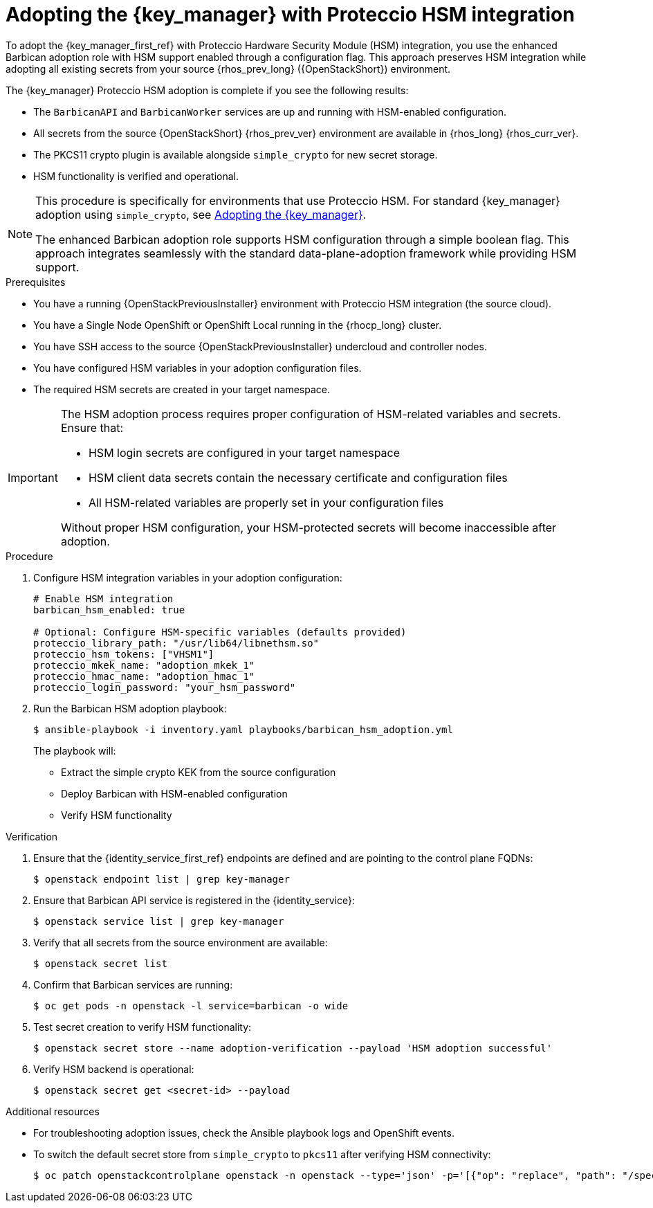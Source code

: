 :_mod-docs-content-type: PROCEDURE
[id="adopting-the-key-manager-service-with-proteccio-hsm_{context}"]

= Adopting the {key_manager} with Proteccio HSM integration

[role="_abstract"]
To adopt the {key_manager_first_ref} with Proteccio Hardware Security Module (HSM) integration, you use the enhanced Barbican adoption role with HSM support enabled through a configuration flag. This approach preserves HSM integration while adopting all existing secrets from your source {rhos_prev_long} ({OpenStackShort}) environment.

The {key_manager} Proteccio HSM adoption is complete if you see the following results:

* The `BarbicanAPI` and `BarbicanWorker` services are up and running with HSM-enabled configuration.
* All secrets from the source {OpenStackShort} {rhos_prev_ver} environment are available in {rhos_long} {rhos_curr_ver}.
* The PKCS11 crypto plugin is available alongside `simple_crypto` for new secret storage.
* HSM functionality is verified and operational.

[NOTE]
====
This procedure is specifically for environments that use Proteccio HSM. For standard {key_manager} adoption using `simple_crypto`, see xref:adopting-the-key-manager-service_{context}[Adopting the {key_manager}].

The enhanced Barbican adoption role supports HSM configuration through a simple boolean flag. This approach integrates seamlessly with the standard data-plane-adoption framework while providing HSM support.
====

.Prerequisites

* You have a running {OpenStackPreviousInstaller} environment with Proteccio HSM integration (the source cloud).
* You have a Single Node OpenShift or OpenShift Local running in the {rhocp_long} cluster.
* You have SSH access to the source {OpenStackPreviousInstaller} undercloud and controller nodes.
* You have configured HSM variables in your adoption configuration files.
* The required HSM secrets are created in your target namespace.

[IMPORTANT]
====
The HSM adoption process requires proper configuration of HSM-related variables and secrets. Ensure that:

* HSM login secrets are configured in your target namespace
* HSM client data secrets contain the necessary certificate and configuration files
* All HSM-related variables are properly set in your configuration files

Without proper HSM configuration, your HSM-protected secrets will become inaccessible after adoption.
====

.Procedure

. Configure HSM integration variables in your adoption configuration:
+
----
# Enable HSM integration
barbican_hsm_enabled: true

# Optional: Configure HSM-specific variables (defaults provided)
proteccio_library_path: "/usr/lib64/libnethsm.so"
proteccio_hsm_tokens: ["VHSM1"]
proteccio_mkek_name: "adoption_mkek_1"
proteccio_hmac_name: "adoption_hmac_1"
proteccio_login_password: "your_hsm_password"
----

. Run the Barbican HSM adoption playbook:
+
----
$ ansible-playbook -i inventory.yaml playbooks/barbican_hsm_adoption.yml
----
+
The playbook will:
+
--
* Extract the simple crypto KEK from the source configuration
* Deploy Barbican with HSM-enabled configuration
* Verify HSM functionality
--

.Verification

. Ensure that the {identity_service_first_ref} endpoints are defined and are pointing to the control plane FQDNs:
+
----
$ openstack endpoint list | grep key-manager
----

. Ensure that Barbican API service is registered in the {identity_service}:
+
----
$ openstack service list | grep key-manager
----

. Verify that all secrets from the source environment are available:
+
----
$ openstack secret list
----

. Confirm that Barbican services are running:
+
----
$ oc get pods -n openstack -l service=barbican -o wide
----

. Test secret creation to verify HSM functionality:
+
----
$ openstack secret store --name adoption-verification --payload 'HSM adoption successful'
----

. Verify HSM backend is operational:
+
----
$ openstack secret get <secret-id> --payload
----

.Additional resources

* For troubleshooting adoption issues, check the Ansible playbook logs and OpenShift events.
* To switch the default secret store from `simple_crypto` to `pkcs11` after verifying HSM connectivity:
+
----
$ oc patch openstackcontrolplane openstack -n openstack --type='json' -p='[{"op": "replace", "path": "/spec/barbican/template/globalDefaultSecretStore", "value": "pkcs11"}]'
----
